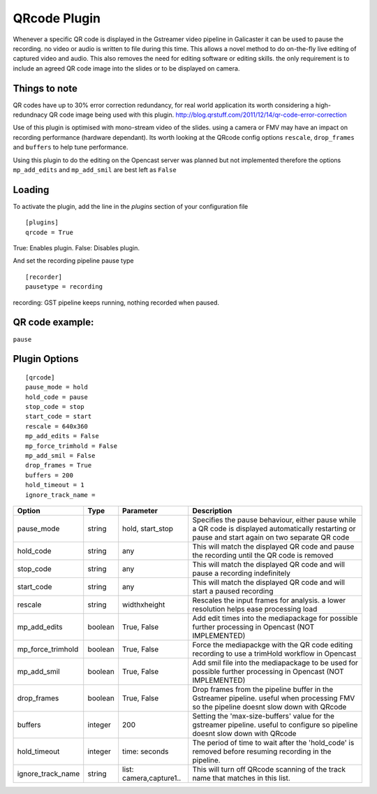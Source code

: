 QRcode Plugin
=============

Whenever a specific QR code is displayed in the Gstreamer video pipeline in Galicaster it can be
used to pause the recording. no video or audio is written to file during this time. This allows a novel method to do
on-the-fly live editing of captured video and audio. This also removes the need for editing software or editing skills.
the only requirement is to include an agreed QR code image into the slides or to be displayed on camera.

Things to note
--------------

QR codes have up to 30% error correction redundancy, for real world application its worth considering a high-redundnacy
QR code image being used with this plugin. http://blog.qrstuff.com/2011/12/14/qr-code-error-correction

Use of this plugin is optimised with mono-stream video of the slides. using a camera or FMV may have an impact on recording
performance (hardware dependant). Its worth looking at the QRcode config options ``rescale``, ``drop_frames`` and ``buffers``
to help tune performance.

Using this plugin to do the editing on the Opencast server was planned but not implemented therefore the options
``mp_add_edits`` and ``mp_add_smil`` are best left as ``False``

Loading
-------

To activate the plugin, add the line in the `plugins` section of your configuration file
::

    [plugins]
    qrcode = True

True: Enables plugin.
False: Disables plugin.

And set the recording pipeline pause type
::

    [recorder]
    pausetype = recording

recording: GST pipeline keeps running, nothing recorded when paused.

QR code example:
----------------

``pause``

.. image:: docs/pause.png

Plugin Options
--------------
::

    [qrcode]
    pause_mode = hold
    hold_code = pause
    stop_code = stop
    start_code = start
    rescale = 640x360
    mp_add_edits = False
    mp_force_trimhold = False
    mp_add_smil = False
    drop_frames = True
    buffers = 200
    hold_timeout = 1
    ignore_track_name =



+-------------------+---------+-------------------------+----------------------------------------------------------------------------------------------------------------------------------------------------+
| Option            | Type    | Parameter               | Description                                                                                                                                        |
+===================+=========+=========================+====================================================================================================================================================+
| pause_mode        | string  | hold, start_stop        | Specifies the pause behaviour, either pause while a QR code is displayed automatically restarting or pause and start again on two separate QR code |
+-------------------+---------+-------------------------+----------------------------------------------------------------------------------------------------------------------------------------------------+
| hold_code         | string  | any                     | This will match the displayed QR code and pause the recording until the QR code is removed                                                         |
+-------------------+---------+-------------------------+----------------------------------------------------------------------------------------------------------------------------------------------------+
| stop_code         | string  | any                     | This will match the displayed QR code and will pause a recording indefinitely                                                                      |
+-------------------+---------+-------------------------+----------------------------------------------------------------------------------------------------------------------------------------------------+
| start_code        | string  | any                     | This will match the displayed QR code and will start a paused recording                                                                            |
+-------------------+---------+-------------------------+----------------------------------------------------------------------------------------------------------------------------------------------------+
| rescale           | string  | widthxheight            | Rescales the input frames for analysis. a lower resolution helps ease processing load                                                              |
+-------------------+---------+-------------------------+----------------------------------------------------------------------------------------------------------------------------------------------------+
| mp_add_edits      | boolean | True, False             | Add edit times into the mediapackage for possible further processing in Opencast (NOT IMPLEMENTED)                                                 |
+-------------------+---------+-------------------------+----------------------------------------------------------------------------------------------------------------------------------------------------+
| mp_force_trimhold | boolean | True, False             | Force the mediapackge with the QR code editing recording to use a trimHold workflow in Opencast                                                    |
+-------------------+---------+-------------------------+----------------------------------------------------------------------------------------------------------------------------------------------------+
| mp_add_smil       | boolean | True, False             | Add smil file into the mediapackage to be used for possible further processing in Opencast (NOT IMPLEMENTED)                                       |
+-------------------+---------+-------------------------+----------------------------------------------------------------------------------------------------------------------------------------------------+
| drop_frames       | boolean | True, False             | Drop frames from the pipeline buffer in the Gstreamer pipeline. useful when processing FMV so the pipeline doesnt slow down with QRcode            |
+-------------------+---------+-------------------------+----------------------------------------------------------------------------------------------------------------------------------------------------+
| buffers           | integer | 200                     | Setting the 'max-size-buffers' value for the gstreamer pipeline. useful to configure so pipeline doesnt slow down with QRcode                      |
+-------------------+---------+-------------------------+----------------------------------------------------------------------------------------------------------------------------------------------------+
| hold_timeout      | integer | time: seconds           | The period of time to wait after the 'hold_code' is removed before resuming recording in the pipeline.                                             |
+-------------------+---------+-------------------------+----------------------------------------------------------------------------------------------------------------------------------------------------+
| ignore_track_name | string  | list: camera,capture1.. | This will turn off QRcode scanning of the track name that matches in this list.                                                                    |
+-------------------+---------+-------------------------+----------------------------------------------------------------------------------------------------------------------------------------------------+
